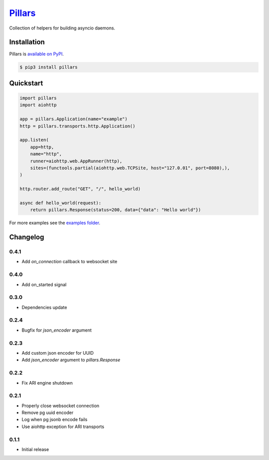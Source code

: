 `Pillars <http://pypillars.readthedocs.io>`_
============================================

Collection of helpers for building asyncio daemons.

.. image:: https://readthedocs.org/projects/pypillars/badge/?version=latest
    :target: http://pypillars.readthedocs.io/en/latest/
    :alt: Documentation Status
.. image:: https://travis-ci.org/Eyepea/pillars.svg?branch=master
    :target: https://travis-ci.org/Eyepea/pillars
    :alt: Travis-ci status
.. image:: https://badge.fury.io/py/pillars.svg
    :target: https://pypi.org/project/pillars/
    :alt: PyPI status

Installation
------------

Pillars is `available on PyPI <https://pypi.org/project/pillars/>`_.

.. code::

    $ pip3 install pillars

Quickstart
----------

.. code-block:: python

    import pillars
    import aiohttp

    app = pillars.Application(name="example")
    http = pillars.transports.http.Application()

    app.listen(
        app=http,
        name="http",
        runner=aiohttp.web.AppRunner(http),
        sites=(functools.partial(aiohttp.web.TCPSite, host="127.0.01", port=8080),),
    )

    http.router.add_route("GET", "/", hello_world)

    async def hello_world(request):
        return pillars.Response(status=200, data={"data": "Hello world"})

For more examples see the `examples folder <https://github.com/eyepea/pillars/tree/master/examples>`_.

Changelog
---------

0.4.1
`````

* Add `on_connection` callback to websocket site

0.4.0
`````

* Add on_started signal

0.3.0
`````

* Dependencies update

0.2.4
`````

* Bugfix for `json_encoder` argument

0.2.3
`````

* Add custom json encoder for UUID
* Add `json_encoder` argument to `pillars.Response`

0.2.2
`````

* Fix ARI engine shutdown

0.2.1
`````

* Properly close websocket connection
* Remove pg uuid encoder
* Log when pg jsonb encode fails
* Use aiohttp exception for ARI transports

0.1.1
`````

* Initial release
